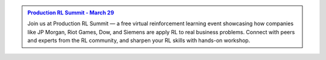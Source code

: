 .. admonition:: `Production RL Summit - March 29`_

    Join us at Production RL Summit — a free virtual reinforcement learning event showcasing how companies like
    JP Morgan, Riot Games, Dow, and Siemens are apply RL to real business problems. Connect with peers and experts
    from the RL community, and sharpen your RL skills with hands-on workshop.

    .. link-button:: https://hopin.com/events/production-rl-summit?utm_source=ray-docs&utm_medium=info-box&utm_campaign=rl_summit
        :text: Register Now
        :classes: btn-outline-primary

.. _`Production RL Summit - March 29`: https://www.anyscale.com/production-rl-summit?utm_source=ray-docs&utm_medium=info-box&utm_campaign=rl_summit

.. image:: https://ray-docs-promo.netlify.app/assets/img/rllib/bottom.png
    :alt:
    :target: https://ray-docs-promo.netlify.app/rllib

